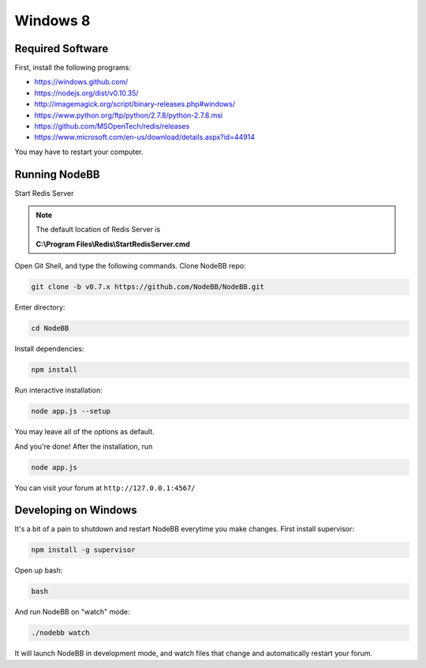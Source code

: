 Windows 8
==========

Required Software
---------------------

First, install the following programs:

* https://windows.github.com/
* https://nodejs.org/dist/v0.10.35/ 
* http://imagemagick.org/script/binary-releases.php#windows/
* https://www.python.org/ftp/python/2.7.8/python-2.7.8.msi
* https://github.com/MSOpenTech/redis/releases
* https://www.microsoft.com/en-us/download/details.aspx?id=44914

You may have to restart your computer.

Running NodeBB
---------------------

Start Redis Server

.. note::

	The default location of Redis Server is

	**C:\\Program Files\\Redis\\StartRedisServer.cmd**

Open Git Shell, and type the following commands. Clone NodeBB repo:

.. code:: bash

    git clone -b v0.7.x https://github.com/NodeBB/NodeBB.git

Enter directory: 

.. code:: bash

    cd NodeBB

Install dependencies:

.. code:: bash

    npm install

Run interactive installation:

.. code:: bash

    node app.js --setup

You may leave all of the options as default.

And you're done! After the installation, run 

.. code:: bash

    node app.js

You can visit your forum at ``http://127.0.0.1:4567/``


Developing on Windows
---------------------

It's a bit of a pain to shutdown and restart NodeBB everytime you make changes. First install supervisor:

.. code:: bash

    npm install -g supervisor

Open up bash:

.. code:: bash

    bash

And run NodeBB on "watch" mode:

.. code:: bash

    ./nodebb watch

It will launch NodeBB in development mode, and watch files that change and automatically restart your forum.
